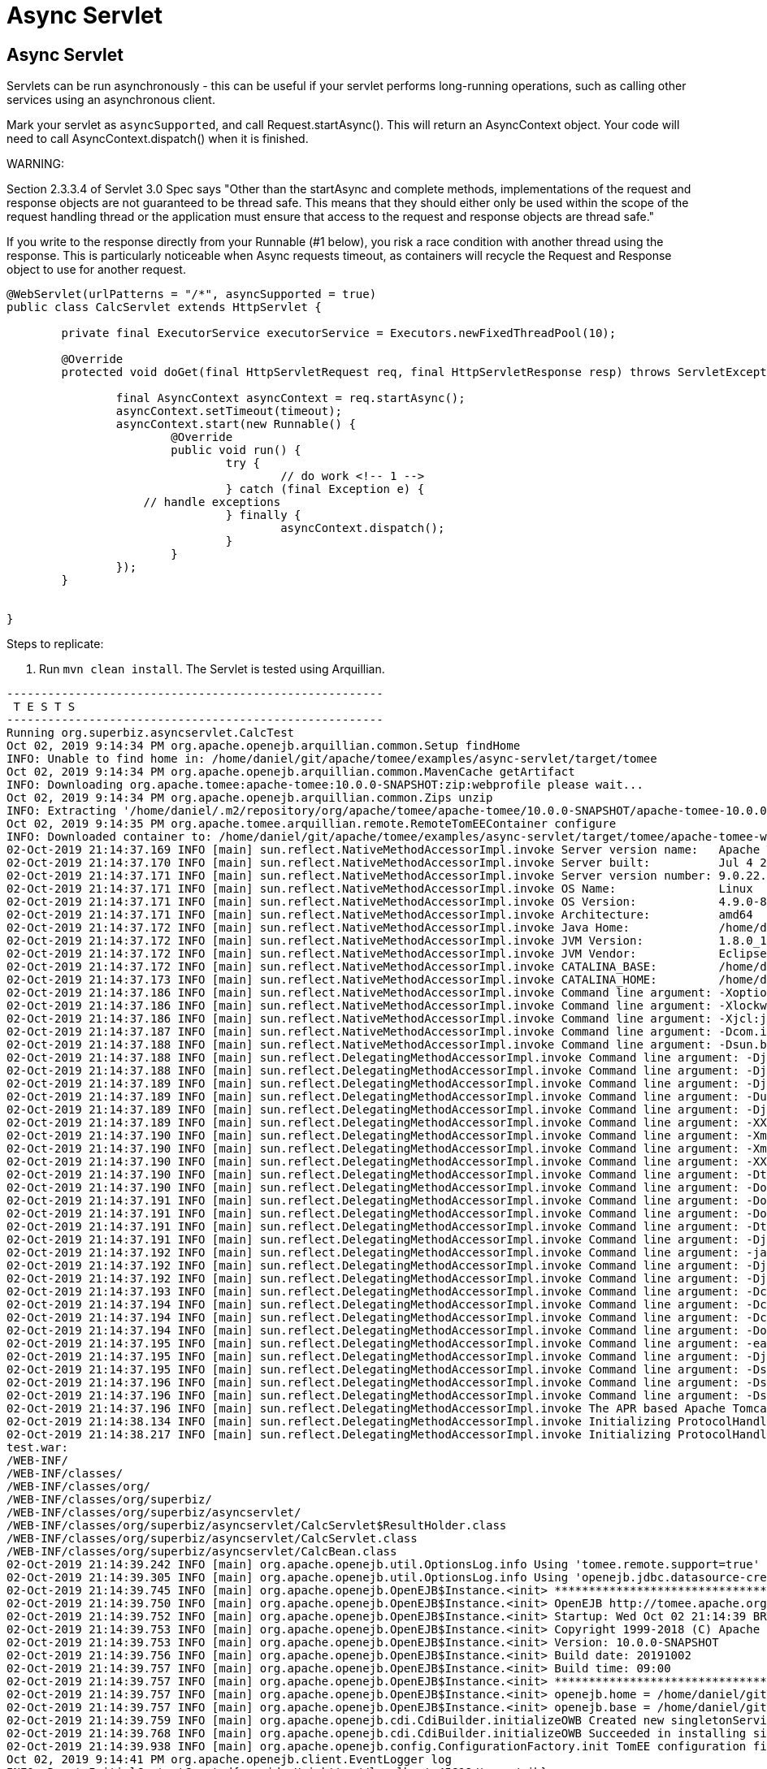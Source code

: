 = Async Servlet
:index-group: Servlet
:jbake-type: page
:jbake-status: published

== Async Servlet

Servlets can be run asynchronously - this can be useful if your servlet performs long-running operations, such as calling
other services using an asynchronous client.

Mark your servlet as `asyncSupported`, and call Request.startAsync(). This will return an AsyncContext object. Your
code will need to call AsyncContext.dispatch() when it is finished.

WARNING:

Section 2.3.3.4 of Servlet 3.0 Spec says "Other than the startAsync and complete methods, implementations of the request and response objects are not guaranteed to be thread safe. This means that they should either only be used within the scope of the request handling thread or the application must ensure that access to the request and response objects are thread safe."

If you write to the response directly from your Runnable (#1 below), you risk a race condition with another thread using the response.
This is particularly noticeable when Async requests timeout, as containers will recycle the Request and Response object to use for another request.

[source,java,numbered]
----
@WebServlet(urlPatterns = "/*", asyncSupported = true)
public class CalcServlet extends HttpServlet {

	private final ExecutorService executorService = Executors.newFixedThreadPool(10);

	@Override
	protected void doGet(final HttpServletRequest req, final HttpServletResponse resp) throws ServletException, IOException {

		final AsyncContext asyncContext = req.startAsync();
		asyncContext.setTimeout(timeout);
		asyncContext.start(new Runnable() {
			@Override
			public void run() {
				try {
					// do work <!-- 1 -->
				} catch (final Exception e) {
                    // handle exceptions
				} finally {
					asyncContext.dispatch();
				}
			}
		});
	}


}

----

Steps to replicate:

   1. Run `mvn clean install`. The Servlet is tested using Arquillian.

```
-------------------------------------------------------
 T E S T S
-------------------------------------------------------
Running org.superbiz.asyncservlet.CalcTest
Oct 02, 2019 9:14:34 PM org.apache.openejb.arquillian.common.Setup findHome
INFO: Unable to find home in: /home/daniel/git/apache/tomee/examples/async-servlet/target/tomee
Oct 02, 2019 9:14:34 PM org.apache.openejb.arquillian.common.MavenCache getArtifact
INFO: Downloading org.apache.tomee:apache-tomee:10.0.0-SNAPSHOT:zip:webprofile please wait...
Oct 02, 2019 9:14:34 PM org.apache.openejb.arquillian.common.Zips unzip
INFO: Extracting '/home/daniel/.m2/repository/org/apache/tomee/apache-tomee/10.0.0-SNAPSHOT/apache-tomee-10.0.0-SNAPSHOT-webprofile.zip' to '/home/daniel/git/apache/tomee/examples/async-servlet/target/tomee'
Oct 02, 2019 9:14:35 PM org.apache.tomee.arquillian.remote.RemoteTomEEContainer configure
INFO: Downloaded container to: /home/daniel/git/apache/tomee/examples/async-servlet/target/tomee/apache-tomee-webprofile-10.0.0-SNAPSHOT
02-Oct-2019 21:14:37.169 INFO [main] sun.reflect.NativeMethodAccessorImpl.invoke Server version name:   Apache Tomcat (TomEE)/9.0.22 (10.0.0-SNAPSHOT)
02-Oct-2019 21:14:37.170 INFO [main] sun.reflect.NativeMethodAccessorImpl.invoke Server built:          Jul 4 2019 14:20:06 UTC
02-Oct-2019 21:14:37.171 INFO [main] sun.reflect.NativeMethodAccessorImpl.invoke Server version number: 9.0.22.0
02-Oct-2019 21:14:37.171 INFO [main] sun.reflect.NativeMethodAccessorImpl.invoke OS Name:               Linux
02-Oct-2019 21:14:37.171 INFO [main] sun.reflect.NativeMethodAccessorImpl.invoke OS Version:            4.9.0-8-amd64
02-Oct-2019 21:14:37.171 INFO [main] sun.reflect.NativeMethodAccessorImpl.invoke Architecture:          amd64
02-Oct-2019 21:14:37.172 INFO [main] sun.reflect.NativeMethodAccessorImpl.invoke Java Home:             /home/daniel/desenvolvimento/jdk8u162-b12_openj9-0.8.0/jre
02-Oct-2019 21:14:37.172 INFO [main] sun.reflect.NativeMethodAccessorImpl.invoke JVM Version:           1.8.0_162-b12
02-Oct-2019 21:14:37.172 INFO [main] sun.reflect.NativeMethodAccessorImpl.invoke JVM Vendor:            Eclipse OpenJ9
02-Oct-2019 21:14:37.172 INFO [main] sun.reflect.NativeMethodAccessorImpl.invoke CATALINA_BASE:         /home/daniel/git/apache/tomee/examples/async-servlet/target/tomee/apache-tomee-webprofile-10.0.0-SNAPSHOT
02-Oct-2019 21:14:37.173 INFO [main] sun.reflect.NativeMethodAccessorImpl.invoke CATALINA_HOME:         /home/daniel/git/apache/tomee/examples/async-servlet/target/tomee/apache-tomee-webprofile-10.0.0-SNAPSHOT
02-Oct-2019 21:14:37.186 INFO [main] sun.reflect.NativeMethodAccessorImpl.invoke Command line argument: -Xoptionsfile=/home/daniel/desenvolvimento/jdk8u162-b12_openj9-0.8.0/jre/lib/amd64/compressedrefs/options.default
02-Oct-2019 21:14:37.186 INFO [main] sun.reflect.NativeMethodAccessorImpl.invoke Command line argument: -Xlockword:mode=default,noLockword=java/lang/String,noLockword=java/util/MapEntry,noLockword=java/util/HashMap$Entry,noLockword=org/apache/harmony/luni/util/ModifiedMap$Entry,noLockword=java/util/Hashtable$Entry,noLockword=java/lang/invoke/MethodType,noLockword=java/lang/invoke/MethodHandle,noLockword=java/lang/invoke/CollectHandle,noLockword=java/lang/invoke/ConstructorHandle,noLockword=java/lang/invoke/ConvertHandle,noLockword=java/lang/invoke/ArgumentConversionHandle,noLockword=java/lang/invoke/AsTypeHandle,noLockword=java/lang/invoke/ExplicitCastHandle,noLockword=java/lang/invoke/FilterReturnHandle,noLockword=java/lang/invoke/DirectHandle,noLockword=java/lang/invoke/ReceiverBoundHandle,noLockword=java/lang/invoke/DynamicInvokerHandle,noLockword=java/lang/invoke/FieldHandle,noLockword=java/lang/invoke/FieldGetterHandle,noLockword=java/lang/invoke/FieldSetterHandle,noLockword=java/lang/invoke/StaticFieldGetterHandle,noLockword=java/lang/invoke/StaticFieldSetterHandle,noLockword=java/lang/invoke/IndirectHandle,noLockword=java/lang/invoke/InterfaceHandle,noLockword=java/lang/invoke/VirtualHandle,noLockword=java/lang/invoke/PrimitiveHandle,noLockword=java/lang/invoke/InvokeExactHandle,noLockword=java/lang/invoke/InvokeGenericHandle,noLockword=java/lang/invoke/VarargsCollectorHandle,noLockword=java/lang/invoke/ThunkTuple
02-Oct-2019 21:14:37.186 INFO [main] sun.reflect.NativeMethodAccessorImpl.invoke Command line argument: -Xjcl:jclse7b_29
02-Oct-2019 21:14:37.187 INFO [main] sun.reflect.NativeMethodAccessorImpl.invoke Command line argument: -Dcom.ibm.oti.vm.bootstrap.library.path=/home/daniel/desenvolvimento/jdk8u162-b12_openj9-0.8.0/jre/lib/amd64/compressedrefs:/home/daniel/desenvolvimento/jdk8u162-b12_openj9-0.8.0/jre/lib/amd64
02-Oct-2019 21:14:37.188 INFO [main] sun.reflect.NativeMethodAccessorImpl.invoke Command line argument: -Dsun.boot.library.path=/home/daniel/desenvolvimento/jdk8u162-b12_openj9-0.8.0/jre/lib/amd64/compressedrefs:/home/daniel/desenvolvimento/jdk8u162-b12_openj9-0.8.0/jre/lib/amd64
02-Oct-2019 21:14:37.188 INFO [main] sun.reflect.DelegatingMethodAccessorImpl.invoke Command line argument: -Djava.library.path=/home/daniel/desenvolvimento/jdk8u162-b12_openj9-0.8.0/jre/lib/amd64/compressedrefs:/home/daniel/desenvolvimento/jdk8u162-b12_openj9-0.8.0/jre/lib/amd64:/usr/lib64:/usr/lib
02-Oct-2019 21:14:37.188 INFO [main] sun.reflect.DelegatingMethodAccessorImpl.invoke Command line argument: -Djava.home=/home/daniel/desenvolvimento/jdk8u162-b12_openj9-0.8.0/jre
02-Oct-2019 21:14:37.189 INFO [main] sun.reflect.DelegatingMethodAccessorImpl.invoke Command line argument: -Djava.ext.dirs=/home/daniel/desenvolvimento/jdk8u162-b12_openj9-0.8.0/jre/lib/ext
02-Oct-2019 21:14:37.189 INFO [main] sun.reflect.DelegatingMethodAccessorImpl.invoke Command line argument: -Duser.dir=/home/daniel/git/apache/tomee/examples/async-servlet/target/tomee/apache-tomee-webprofile-10.0.0-SNAPSHOT
02-Oct-2019 21:14:37.189 INFO [main] sun.reflect.DelegatingMethodAccessorImpl.invoke Command line argument: -Djava.class.path=.
02-Oct-2019 21:14:37.189 INFO [main] sun.reflect.DelegatingMethodAccessorImpl.invoke Command line argument: -XX:+HeapDumpOnOutOfMemoryError
02-Oct-2019 21:14:37.190 INFO [main] sun.reflect.DelegatingMethodAccessorImpl.invoke Command line argument: -Xmx512m
02-Oct-2019 21:14:37.190 INFO [main] sun.reflect.DelegatingMethodAccessorImpl.invoke Command line argument: -Xms256m
02-Oct-2019 21:14:37.190 INFO [main] sun.reflect.DelegatingMethodAccessorImpl.invoke Command line argument: -XX:ReservedCodeCacheSize=64m
02-Oct-2019 21:14:37.190 INFO [main] sun.reflect.DelegatingMethodAccessorImpl.invoke Command line argument: -Dtomee.httpPort=45619
02-Oct-2019 21:14:37.190 INFO [main] sun.reflect.DelegatingMethodAccessorImpl.invoke Command line argument: -Dorg.apache.catalina.STRICT_SERVLET_COMPLIANCE=false
02-Oct-2019 21:14:37.191 INFO [main] sun.reflect.DelegatingMethodAccessorImpl.invoke Command line argument: -Dorg.apache.openejb.servlet.filters=org.apache.openejb.arquillian.common.ArquillianFilterRunner=/ArquillianServletRunner
02-Oct-2019 21:14:37.191 INFO [main] sun.reflect.DelegatingMethodAccessorImpl.invoke Command line argument: -Dopenejb.system.apps=true
02-Oct-2019 21:14:37.191 INFO [main] sun.reflect.DelegatingMethodAccessorImpl.invoke Command line argument: -Dtomee.remote.support=true
02-Oct-2019 21:14:37.191 INFO [main] sun.reflect.DelegatingMethodAccessorImpl.invoke Command line argument: -Djava.util.logging.config.file=/home/daniel/git/apache/tomee/examples/async-servlet/target/tomee/apache-tomee-webprofile-10.0.0-SNAPSHOT/conf/logging.properties
02-Oct-2019 21:14:37.192 INFO [main] sun.reflect.DelegatingMethodAccessorImpl.invoke Command line argument: -javaagent:/home/daniel/git/apache/tomee/examples/async-servlet/target/tomee/apache-tomee-webprofile-10.0.0-SNAPSHOT/lib/openejb-javaagent.jar
02-Oct-2019 21:14:37.192 INFO [main] sun.reflect.DelegatingMethodAccessorImpl.invoke Command line argument: -Djava.util.logging.manager=org.apache.juli.ClassLoaderLogManager
02-Oct-2019 21:14:37.192 INFO [main] sun.reflect.DelegatingMethodAccessorImpl.invoke Command line argument: -Djava.io.tmpdir=/home/daniel/git/apache/tomee/examples/async-servlet/target/tomee/apache-tomee-webprofile-10.0.0-SNAPSHOT/temp
02-Oct-2019 21:14:37.193 INFO [main] sun.reflect.DelegatingMethodAccessorImpl.invoke Command line argument: -Dcatalina.base=/home/daniel/git/apache/tomee/examples/async-servlet/target/tomee/apache-tomee-webprofile-10.0.0-SNAPSHOT
02-Oct-2019 21:14:37.194 INFO [main] sun.reflect.DelegatingMethodAccessorImpl.invoke Command line argument: -Dcatalina.home=/home/daniel/git/apache/tomee/examples/async-servlet/target/tomee/apache-tomee-webprofile-10.0.0-SNAPSHOT
02-Oct-2019 21:14:37.194 INFO [main] sun.reflect.DelegatingMethodAccessorImpl.invoke Command line argument: -Dcatalina.ext.dirs=/home/daniel/git/apache/tomee/examples/async-servlet/target/tomee/apache-tomee-webprofile-10.0.0-SNAPSHOT/lib
02-Oct-2019 21:14:37.194 INFO [main] sun.reflect.DelegatingMethodAccessorImpl.invoke Command line argument: -Dorg.apache.tomcat.util.http.ServerCookie.ALLOW_HTTP_SEPARATORS_IN_V0=true
02-Oct-2019 21:14:37.195 INFO [main] sun.reflect.DelegatingMethodAccessorImpl.invoke Command line argument: -ea
02-Oct-2019 21:14:37.195 INFO [main] sun.reflect.DelegatingMethodAccessorImpl.invoke Command line argument: -Djava.class.path=/home/daniel/git/apache/tomee/examples/async-servlet/target/tomee/apache-tomee-webprofile-10.0.0-SNAPSHOT/bin/bootstrap.jar:/home/daniel/git/apache/tomee/examples/async-servlet/target/tomee/apache-tomee-webprofile-10.0.0-SNAPSHOT/bin/tomcat-juli.jar
02-Oct-2019 21:14:37.195 INFO [main] sun.reflect.DelegatingMethodAccessorImpl.invoke Command line argument: -Dsun.java.command=org.apache.catalina.startup.Bootstrap start
02-Oct-2019 21:14:37.196 INFO [main] sun.reflect.DelegatingMethodAccessorImpl.invoke Command line argument: -Dsun.java.launcher=SUN_STANDARD
02-Oct-2019 21:14:37.196 INFO [main] sun.reflect.DelegatingMethodAccessorImpl.invoke Command line argument: -Dsun.java.launcher.pid=16103
02-Oct-2019 21:14:37.196 INFO [main] sun.reflect.DelegatingMethodAccessorImpl.invoke The APR based Apache Tomcat Native library which allows optimal performance in production environments was not found on the java.library.path: [/home/daniel/desenvolvimento/jdk8u162-b12_openj9-0.8.0/jre/lib/amd64/compressedrefs:/home/daniel/desenvolvimento/jdk8u162-b12_openj9-0.8.0/jre/lib/amd64:/usr/lib64:/usr/lib]
02-Oct-2019 21:14:38.134 INFO [main] sun.reflect.DelegatingMethodAccessorImpl.invoke Initializing ProtocolHandler ["http-nio-45619"]
02-Oct-2019 21:14:38.217 INFO [main] sun.reflect.DelegatingMethodAccessorImpl.invoke Initializing ProtocolHandler ["ajp-nio-37081"]
test.war:
/WEB-INF/
/WEB-INF/classes/
/WEB-INF/classes/org/
/WEB-INF/classes/org/superbiz/
/WEB-INF/classes/org/superbiz/asyncservlet/
/WEB-INF/classes/org/superbiz/asyncservlet/CalcServlet$ResultHolder.class
/WEB-INF/classes/org/superbiz/asyncservlet/CalcServlet.class
/WEB-INF/classes/org/superbiz/asyncservlet/CalcBean.class
02-Oct-2019 21:14:39.242 INFO [main] org.apache.openejb.util.OptionsLog.info Using 'tomee.remote.support=true'
02-Oct-2019 21:14:39.305 INFO [main] org.apache.openejb.util.OptionsLog.info Using 'openejb.jdbc.datasource-creator=org.apache.tomee.jdbc.TomEEDataSourceCreator'
02-Oct-2019 21:14:39.745 INFO [main] org.apache.openejb.OpenEJB$Instance.<init> ********************************************************************************
02-Oct-2019 21:14:39.750 INFO [main] org.apache.openejb.OpenEJB$Instance.<init> OpenEJB http://tomee.apache.org/
02-Oct-2019 21:14:39.752 INFO [main] org.apache.openejb.OpenEJB$Instance.<init> Startup: Wed Oct 02 21:14:39 BRT 2019
02-Oct-2019 21:14:39.753 INFO [main] org.apache.openejb.OpenEJB$Instance.<init> Copyright 1999-2018 (C) Apache OpenEJB Project, All Rights Reserved.
02-Oct-2019 21:14:39.753 INFO [main] org.apache.openejb.OpenEJB$Instance.<init> Version: 10.0.0-SNAPSHOT
02-Oct-2019 21:14:39.756 INFO [main] org.apache.openejb.OpenEJB$Instance.<init> Build date: 20191002
02-Oct-2019 21:14:39.757 INFO [main] org.apache.openejb.OpenEJB$Instance.<init> Build time: 09:00
02-Oct-2019 21:14:39.757 INFO [main] org.apache.openejb.OpenEJB$Instance.<init> ********************************************************************************
02-Oct-2019 21:14:39.757 INFO [main] org.apache.openejb.OpenEJB$Instance.<init> openejb.home = /home/daniel/git/apache/tomee/examples/async-servlet/target/tomee/apache-tomee-webprofile-10.0.0-SNAPSHOT
02-Oct-2019 21:14:39.757 INFO [main] org.apache.openejb.OpenEJB$Instance.<init> openejb.base = /home/daniel/git/apache/tomee/examples/async-servlet/target/tomee/apache-tomee-webprofile-10.0.0-SNAPSHOT
02-Oct-2019 21:14:39.759 INFO [main] org.apache.openejb.cdi.CdiBuilder.initializeOWB Created new singletonService org.apache.openejb.cdi.ThreadSingletonServiceImpl@16d81d4a
02-Oct-2019 21:14:39.768 INFO [main] org.apache.openejb.cdi.CdiBuilder.initializeOWB Succeeded in installing singleton service
02-Oct-2019 21:14:39.938 INFO [main] org.apache.openejb.config.ConfigurationFactory.init TomEE configuration file is '/home/daniel/git/apache/tomee/examples/async-servlet/target/tomee/apache-tomee-webprofile-10.0.0-SNAPSHOT/conf/tomee.xml'
Oct 02, 2019 9:14:41 PM org.apache.openejb.client.EventLogger log
INFO: RemoteInitialContextCreated{providerUri=http://localhost:45619/tomee/ejb}
02-Oct-2019 21:14:42.218 INFO [main] org.apache.openejb.config.ConfigurationFactory.configureService Configuring Service(id=Tomcat Security Service, type=SecurityService, provider-id=Tomcat Security Service)
02-Oct-2019 21:14:42.243 INFO [main] org.apache.openejb.config.ConfigurationFactory.configureService Configuring Service(id=Default Transaction Manager, type=TransactionManager, provider-id=Default Transaction Manager)
02-Oct-2019 21:14:42.250 INFO [main] org.apache.openejb.util.OptionsLog.info Using 'openejb.system.apps=true'
02-Oct-2019 21:14:42.275 INFO [main] org.apache.openejb.config.ConfigurationFactory.configureService Configuring Service(id=Default Singleton Container, type=Container, provider-id=Default Singleton Container)
02-Oct-2019 21:14:42.307 INFO [main] org.apache.openejb.assembler.classic.Assembler.createRecipe Creating TransactionManager(id=Default Transaction Manager)
02-Oct-2019 21:14:42.426 INFO [main] org.apache.openejb.assembler.classic.Assembler.createRecipe Creating SecurityService(id=Tomcat Security Service)
02-Oct-2019 21:14:42.505 INFO [main] org.apache.openejb.assembler.classic.Assembler.createRecipe Creating Container(id=Default Singleton Container)
02-Oct-2019 21:14:42.576 INFO [main] org.apache.openejb.assembler.classic.Assembler.createApplication Assembling app: openejb
02-Oct-2019 21:14:42.772 INFO [main] org.apache.openejb.util.OptionsLog.info Using 'openejb.jndiname.format={deploymentId}{interfaceType.openejbLegacyName}'
02-Oct-2019 21:14:42.796 INFO [main] org.apache.openejb.assembler.classic.JndiBuilder.bind Jndi(name=openejb/DeployerBusinessRemote) --> Ejb(deployment-id=openejb/Deployer)
02-Oct-2019 21:14:42.797 INFO [main] org.apache.openejb.assembler.classic.JndiBuilder.bind Jndi(name=global/openejb/openejb/openejb/Deployer!org.apache.openejb.assembler.Deployer) --> Ejb(deployment-id=openejb/Deployer)
02-Oct-2019 21:14:42.799 INFO [main] org.apache.openejb.assembler.classic.JndiBuilder.bind Jndi(name=global/openejb/openejb/openejb/Deployer) --> Ejb(deployment-id=openejb/Deployer)
02-Oct-2019 21:14:42.802 INFO [main] org.apache.openejb.assembler.classic.JndiBuilder.bind Jndi(name=openejb/ConfigurationInfoBusinessRemote) --> Ejb(deployment-id=openejb/ConfigurationInfo)
02-Oct-2019 21:14:42.803 INFO [main] org.apache.openejb.assembler.classic.JndiBuilder.bind Jndi(name=global/openejb/openejb/openejb/Deployer!org.apache.openejb.assembler.classic.cmd.ConfigurationInfo) --> Ejb(deployment-id=openejb/ConfigurationInfo)
02-Oct-2019 21:14:42.810 INFO [main] org.apache.openejb.assembler.classic.JndiBuilder.bind Jndi(name=MEJB) --> Ejb(deployment-id=MEJB)
02-Oct-2019 21:14:42.815 INFO [main] org.apache.openejb.assembler.classic.JndiBuilder.bind Jndi(name=global/openejb/openejb/openejb/Deployer!javax.management.j2ee.ManagementHome) --> Ejb(deployment-id=MEJB)
02-Oct-2019 21:14:42.837 INFO [main] org.apache.openejb.assembler.classic.Assembler.startEjbs Created Ejb(deployment-id=MEJB, ejb-name=openejb/Deployer, container=Default Singleton Container)
02-Oct-2019 21:14:42.855 INFO [main] org.apache.openejb.assembler.classic.Assembler.startEjbs Created Ejb(deployment-id=openejb/ConfigurationInfo, ejb-name=openejb/Deployer, container=Default Singleton Container)
02-Oct-2019 21:14:42.871 INFO [main] org.apache.openejb.assembler.classic.Assembler.startEjbs Created Ejb(deployment-id=openejb/Deployer, ejb-name=openejb/Deployer, container=Default Singleton Container)
02-Oct-2019 21:14:42.872 INFO [main] org.apache.openejb.assembler.classic.Assembler.startEjbs Started Ejb(deployment-id=MEJB, ejb-name=openejb/Deployer, container=Default Singleton Container)
02-Oct-2019 21:14:42.876 INFO [main] org.apache.openejb.assembler.classic.Assembler.startEjbs Started Ejb(deployment-id=openejb/ConfigurationInfo, ejb-name=openejb/Deployer, container=Default Singleton Container)
02-Oct-2019 21:14:42.879 INFO [main] org.apache.openejb.assembler.classic.Assembler.startEjbs Started Ejb(deployment-id=openejb/Deployer, ejb-name=openejb/Deployer, container=Default Singleton Container)
02-Oct-2019 21:14:42.904 INFO [main] org.apache.openejb.assembler.classic.Assembler.deployMBean Deployed MBean(openejb.user.mbeans:application=openejb,group=org.apache.openejb.assembler.monitoring,name=JMXDeployer)
02-Oct-2019 21:14:42.910 INFO [main] org.apache.openejb.assembler.classic.Assembler.createApplication Deployed Application(path=openejb)
02-Oct-2019 21:14:42.980 INFO [main] org.apache.openejb.server.ServiceManager.initServer Creating ServerService(id=cxf-rs)
02-Oct-2019 21:14:43.203 INFO [main] org.apache.openejb.server.SimpleServiceManager.start   ** Bound Services **
02-Oct-2019 21:14:43.203 INFO [main] org.apache.openejb.server.SimpleServiceManager.printRow   NAME                 IP              PORT  
02-Oct-2019 21:14:43.204 INFO [main] org.apache.openejb.server.SimpleServiceManager.start -------
02-Oct-2019 21:14:43.204 INFO [main] org.apache.openejb.server.SimpleServiceManager.start Ready!
02-Oct-2019 21:14:43.207 INFO [main] sun.reflect.DelegatingMethodAccessorImpl.invoke Server initialization in [6,328] milliseconds
02-Oct-2019 21:14:43.244 INFO [main] org.apache.tomee.catalina.OpenEJBNamingContextListener.bindResource Importing a Tomcat Resource with id 'UserDatabase' of type 'org.apache.catalina.UserDatabase'.
02-Oct-2019 21:14:43.245 INFO [main] org.apache.openejb.assembler.classic.Assembler.createRecipe Creating Resource(id=UserDatabase)
02-Oct-2019 21:14:43.269 INFO [main] sun.reflect.DelegatingMethodAccessorImpl.invoke Starting service [Catalina]
02-Oct-2019 21:14:43.269 INFO [main] sun.reflect.DelegatingMethodAccessorImpl.invoke Starting Servlet engine: [Apache Tomcat (TomEE)/9.0.22 (10.0.0-SNAPSHOT)]
02-Oct-2019 21:14:43.341 INFO [main] org.apache.catalina.core.StandardContext.setClassLoaderProperty Unable to set the web application class loader property [clearReferencesRmiTargets] to [true] as the property does not exist.
02-Oct-2019 21:14:43.342 INFO [main] org.apache.catalina.core.StandardContext.setClassLoaderProperty Unable to set the web application class loader property [clearReferencesObjectStreamClassCaches] to [true] as the property does not exist.
02-Oct-2019 21:14:43.344 INFO [main] org.apache.catalina.core.StandardContext.setClassLoaderProperty Unable to set the web application class loader property [clearReferencesObjectStreamClassCaches] to [true] as the property does not exist.
02-Oct-2019 21:14:43.345 INFO [main] org.apache.catalina.core.StandardContext.setClassLoaderProperty Unable to set the web application class loader property [clearReferencesThreadLocals] to [true] as the property does not exist.
02-Oct-2019 21:14:43.381 INFO [main] sun.reflect.DelegatingMethodAccessorImpl.invoke Starting ProtocolHandler ["http-nio-45619"]
02-Oct-2019 21:14:43.394 INFO [main] sun.reflect.DelegatingMethodAccessorImpl.invoke Starting ProtocolHandler ["ajp-nio-37081"]
02-Oct-2019 21:14:43.399 INFO [main] sun.reflect.DelegatingMethodAccessorImpl.invoke Server startup in [191] milliseconds
02-Oct-2019 21:14:43.656 INFO [http-nio-45619-exec-2] org.apache.openejb.util.JarExtractor.extract Extracting jar: /tmp/arquillian-tomee-app-working-dir/0/test.war
02-Oct-2019 21:14:43.710 INFO [http-nio-45619-exec-2] org.apache.openejb.util.JarExtractor.extract Extracted path: /tmp/arquillian-tomee-app-working-dir/0/test
02-Oct-2019 21:14:43.711 INFO [http-nio-45619-exec-2] org.apache.tomee.catalina.TomcatWebAppBuilder.deployWebApps using default host: localhost
02-Oct-2019 21:14:43.713 INFO [http-nio-45619-exec-2] org.apache.tomee.catalina.TomcatWebAppBuilder.init ------------------------- localhost -> /test
02-Oct-2019 21:14:43.715 INFO [http-nio-45619-exec-2] org.apache.openejb.util.OptionsLog.info Using 'openejb.session.manager=org.apache.tomee.catalina.session.QuickSessionManager'
02-Oct-2019 21:14:43.883 INFO [http-nio-45619-exec-2] org.apache.openejb.config.ConfigurationFactory.configureApplication Configuring enterprise application: /tmp/arquillian-tomee-app-working-dir/0/test
02-Oct-2019 21:14:44.042 INFO [http-nio-45619-exec-2] org.apache.openejb.config.InitEjbDeployments.deploy Auto-deploying ejb CalcBean: EjbDeployment(deployment-id=CalcBean)
02-Oct-2019 21:14:44.049 INFO [http-nio-45619-exec-2] org.apache.openejb.config.ConfigurationFactory.configureService Configuring Service(id=Default Managed Container, type=Container, provider-id=Default Managed Container)
02-Oct-2019 21:14:44.050 INFO [http-nio-45619-exec-2] org.apache.openejb.config.AutoConfig.createContainer Auto-creating a container for bean test.Comp1648671683: Container(type=MANAGED, id=Default Managed Container)
02-Oct-2019 21:14:44.053 INFO [http-nio-45619-exec-2] org.apache.openejb.assembler.classic.Assembler.createRecipe Creating Container(id=Default Managed Container)
02-Oct-2019 21:14:44.065 INFO [http-nio-45619-exec-2] org.apache.openejb.core.managed.SimplePassivater.init Using directory /home/daniel/git/apache/tomee/examples/async-servlet/target/tomee/apache-tomee-webprofile-10.0.0-SNAPSHOT/temp for stateful session passivation
02-Oct-2019 21:14:44.096 INFO [http-nio-45619-exec-2] org.apache.openejb.config.AppInfoBuilder.build Enterprise application "/tmp/arquillian-tomee-app-working-dir/0/test" loaded.
02-Oct-2019 21:14:44.097 INFO [http-nio-45619-exec-2] org.apache.openejb.assembler.classic.Assembler.createApplication Assembling app: /tmp/arquillian-tomee-app-working-dir/0/test
02-Oct-2019 21:14:44.121 INFO [http-nio-45619-exec-2] org.apache.openejb.assembler.classic.JndiBuilder.bind Jndi(name=CalcBeanLocalBean) --> Ejb(deployment-id=CalcBean)
02-Oct-2019 21:14:44.121 INFO [http-nio-45619-exec-2] org.apache.openejb.assembler.classic.JndiBuilder.bind Jndi(name=global/test/CalcBean!org.superbiz.asyncservlet.CalcBean) --> Ejb(deployment-id=CalcBean)
02-Oct-2019 21:14:44.124 INFO [http-nio-45619-exec-2] org.apache.openejb.assembler.classic.JndiBuilder.bind Jndi(name=global/test/CalcBean) --> Ejb(deployment-id=CalcBean)
02-Oct-2019 21:14:44.180 INFO [http-nio-45619-exec-2] org.apache.openejb.cdi.CdiBuilder.initSingleton Existing thread singleton service in SystemInstance(): org.apache.openejb.cdi.ThreadSingletonServiceImpl@16d81d4a
02-Oct-2019 21:14:44.261 INFO [http-nio-45619-exec-2] org.apache.openejb.cdi.ManagedSecurityService.<init> Some Principal APIs could not be loaded: org.eclipse.microprofile.jwt.JsonWebToken out of org.eclipse.microprofile.jwt.JsonWebToken not found
02-Oct-2019 21:14:44.311 INFO [http-nio-45619-exec-2] org.apache.openejb.cdi.OpenEJBLifecycle.startApplication OpenWebBeans Container is starting...
02-Oct-2019 21:14:44.319 INFO [http-nio-45619-exec-2] org.apache.webbeans.plugins.PluginLoader.startUp Adding OpenWebBeansPlugin : [CdiPlugin]
02-Oct-2019 21:14:44.325 INFO [http-nio-45619-exec-2] org.apache.openejb.cdi.CdiScanner.handleBda Using annotated mode for file:/tmp/arquillian-tomee-app-working-dir/0/test/WEB-INF/classes/ looking all classes to find CDI beans, maybe think to add a beans.xml if not there or add the jar to exclusions.list
02-Oct-2019 21:14:44.850 INFO [http-nio-45619-exec-2] org.apache.webbeans.config.BeansDeployer.validateInjectionPoints All injection points were validated successfully.
02-Oct-2019 21:14:44.868 INFO [http-nio-45619-exec-2] org.apache.openejb.cdi.OpenEJBLifecycle.startApplication OpenWebBeans Container has started, it took 557 ms.
02-Oct-2019 21:14:44.953 INFO [http-nio-45619-exec-2] org.apache.openejb.assembler.classic.Assembler.startEjbs Created Ejb(deployment-id=CalcBean, ejb-name=CalcBean, container=Default Singleton Container)
02-Oct-2019 21:14:44.953 INFO [http-nio-45619-exec-2] org.apache.openejb.assembler.classic.Assembler.startEjbs Started Ejb(deployment-id=CalcBean, ejb-name=CalcBean, container=Default Singleton Container)
02-Oct-2019 21:14:44.956 INFO [http-nio-45619-exec-2] org.apache.openejb.assembler.classic.Assembler.createApplication Deployed Application(path=/tmp/arquillian-tomee-app-working-dir/0/test)
02-Oct-2019 21:14:45.106 INFO [http-nio-45619-exec-2] org.apache.myfaces.ee.MyFacesContainerInitializer.onStartup Using org.apache.myfaces.ee.MyFacesContainerInitializer
02-Oct-2019 21:14:45.155 INFO [http-nio-45619-exec-2] org.apache.myfaces.ee.MyFacesContainerInitializer.onStartup Added FacesServlet with mappings=[/faces/*, *.jsf, *.faces, *.xhtml]
02-Oct-2019 21:14:45.195 INFO [http-nio-45619-exec-2] org.apache.tomee.myfaces.TomEEMyFacesContainerInitializer.addListener Installing <listener>org.apache.myfaces.webapp.StartupServletContextListener</listener>
02-Oct-2019 21:14:45.309 INFO [http-nio-45619-exec-2] org.apache.myfaces.config.DefaultFacesConfigurationProvider.getStandardFacesConfig Reading standard config META-INF/standard-faces-config.xml
02-Oct-2019 21:14:45.647 INFO [http-nio-45619-exec-2] org.apache.myfaces.config.DefaultFacesConfigurationProvider.getClassloaderFacesConfig Reading config : jar:file:/home/daniel/git/apache/tomee/examples/async-servlet/target/tomee/apache-tomee-webprofile-10.0.0-SNAPSHOT/lib/openwebbeans-el22-2.0.9.jar!/META-INF/faces-config.xml
02-Oct-2019 21:14:45.649 INFO [http-nio-45619-exec-2] org.apache.myfaces.config.DefaultFacesConfigurationProvider.getClassloaderFacesConfig Reading config : jar:file:/home/daniel/git/apache/tomee/examples/async-servlet/target/tomee/apache-tomee-webprofile-10.0.0-SNAPSHOT/lib/openwebbeans-jsf-2.0.9.jar!/META-INF/faces-config.xml
02-Oct-2019 21:14:45.940 INFO [http-nio-45619-exec-2] org.apache.myfaces.config.LogMetaInfUtils.logArtifact Artifact 'myfaces-api' was found in version '2.3.4' from path 'file:/home/daniel/git/apache/tomee/examples/async-servlet/target/tomee/apache-tomee-webprofile-10.0.0-SNAPSHOT/lib/myfaces-api-2.3.4.jar'
02-Oct-2019 21:14:45.940 INFO [http-nio-45619-exec-2] org.apache.myfaces.config.LogMetaInfUtils.logArtifact Artifact 'myfaces-impl' was found in version '2.3.4' from path 'file:/home/daniel/git/apache/tomee/examples/async-servlet/target/tomee/apache-tomee-webprofile-10.0.0-SNAPSHOT/lib/myfaces-impl-2.3.4.jar'
02-Oct-2019 21:14:45.957 INFO [http-nio-45619-exec-2] org.apache.myfaces.util.ExternalSpecifications.isCDIAvailable MyFaces CDI support enabled
02-Oct-2019 21:14:45.959 INFO [http-nio-45619-exec-2] org.apache.myfaces.spi.impl.DefaultInjectionProviderFactory.getInjectionProvider Using InjectionProvider org.apache.myfaces.spi.impl.CDIAnnotationDelegateInjectionProvider
02-Oct-2019 21:14:46.039 INFO [http-nio-45619-exec-2] org.apache.myfaces.util.ExternalSpecifications.isBeanValidationAvailable MyFaces Bean Validation support enabled
02-Oct-2019 21:14:46.082 INFO [http-nio-45619-exec-2] org.apache.myfaces.application.ApplicationImpl.getProjectStage Couldn't discover the current project stage, using Production
02-Oct-2019 21:14:46.084 INFO [http-nio-45619-exec-2] org.apache.myfaces.config.FacesConfigurator.handleSerialFactory Serialization provider : class org.apache.myfaces.shared_impl.util.serial.DefaultSerialFactory
02-Oct-2019 21:14:46.092 INFO [http-nio-45619-exec-2] org.apache.myfaces.config.annotation.DefaultLifecycleProviderFactory.getLifecycleProvider Using LifecycleProvider org.apache.myfaces.config.annotation.Tomcat7AnnotationLifecycleProvider
02-Oct-2019 21:14:46.139 INFO [http-nio-45619-exec-2] org.apache.myfaces.webapp.AbstractFacesInitializer.initFaces ServletContext initialized.
02-Oct-2019 21:14:46.147 INFO [http-nio-45619-exec-2] org.apache.myfaces.view.facelets.ViewPoolProcessor.initialize org.apache.myfaces.CACHE_EL_EXPRESSIONS web config parameter is set to "noCache". To enable view pooling this param must be set to "alwaysRecompile". View Pooling disabled.
02-Oct-2019 21:14:46.195 INFO [http-nio-45619-exec-2] org.apache.myfaces.webapp.StartupServletContextListener.contextInitialized MyFaces Core has started, it took [991] ms.
<!doctype html><html lang="en"><head><title>HTTP Status 500 – Internal Server Error</title><style type="text/css">h1 {font-family:Tahoma,Arial,sans-serif;color:white;background-color:#525D76;font-size:22px;} h2 {font-family:Tahoma,Arial,sans-serif;color:white;background-color:#525D76;font-size:16px;} h3 {font-family:Tahoma,Arial,sans-serif;color:white;background-color:#525D76;font-size:14px;} body {font-family:Tahoma,Arial,sans-serif;color:black;background-color:white;} b {font-family:Tahoma,Arial,sans-serif;color:white;background-color:#525D76;} p {font-family:Tahoma,Arial,sans-serif;background:white;color:black;font-size:12px;} a {color:black;} a.name {color:black;} .line {height:1px;background-color:#525D76;border:none;}</style></head><body><h1>HTTP Status 500 – Internal Server Error</h1><hr class="line" /><p><b>Type</b> Status Report</p><p><b>Description</b> The server encountered an unexpected condition that prevented it from fulfilling the request.</p><hr class="line" /><h3>Apache Tomcat (TomEE)/9.0.22 (10.0.0-SNAPSHOT)</h3></body></html>
<!doctype html><html lang="en"><head><title>HTTP Status 500 – Internal Server Error</title><style type="text/css">h1 {font-family:Tahoma,Arial,sans-serif;color:white;background-color:#525D76;font-size:22px;} h2 {font-family:Tahoma,Arial,sans-serif;color:white;background-color:#525D76;font-size:16px;} h3 {font-family:Tahoma,Arial,sans-serif;color:white;background-color:#525D76;font-size:14px;} body {font-family:Tahoma,Arial,sans-serif;color:black;background-color:white;} b {font-family:Tahoma,Arial,sans-serif;color:white;background-color:#525D76;} p {font-family:Tahoma,Arial,sans-serif;background:white;color:black;font-size:12px;} a {color:black;} a.name {color:black;} .line {height:1px;background-color:#525D76;border:none;}</style></head><body><h1>HTTP Status 500 – Internal Server Error</h1><hr class="line" /><p><b>Type</b> Status Report</p><p><b>Description</b> The server encountered an unexpected condition that prevented it from fulfilling the request.</p><hr class="line" /><h3>Apache Tomcat (TomEE)/9.0.22 (10.0.0-SNAPSHOT)</h3></body></html>
<!doctype html><html lang="en"><head><title>HTTP Status 500 – Internal Server Error</title><style type="text/css">h1 {font-family:Tahoma,Arial,sans-serif;color:white;background-color:#525D76;font-size:22px;} h2 {font-family:Tahoma,Arial,sans-serif;color:white;background-color:#525D76;font-size:16px;} h3 {font-family:Tahoma,Arial,sans-serif;color:white;background-color:#525D76;font-size:14px;} body {font-family:Tahoma,Arial,sans-serif;color:black;background-color:white;} b {font-family:Tahoma,Arial,sans-serif;color:white;background-color:#525D76;} p {font-family:Tahoma,Arial,sans-serif;background:white;color:black;font-size:12px;} a {color:black;} a.name {color:black;} .line {height:1px;background-color:#525D76;border:none;}</style></head><body><h1>HTTP Status 500 – Internal Server Error</h1><hr class="line" /><p><b>Type</b> Status Report</p><p><b>Description</b> The server encountered an unexpected condition that prevented it from fulfilling the request.</p><hr class="line" /><h3>Apache Tomcat (TomEE)/9.0.22 (10.0.0-SNAPSHOT)</h3></body></html>
<!doctype html><html lang="en"><head><title>HTTP Status 500 – Internal Server Error</title><style type="text/css">h1 {font-family:Tahoma,Arial,sans-serif;color:white;background-color:#525D76;font-size:22px;} h2 {font-family:Tahoma,Arial,sans-serif;color:white;background-color:#525D76;font-size:16px;} h3 {font-family:Tahoma,Arial,sans-serif;color:white;background-color:#525D76;font-size:14px;} body {font-family:Tahoma,Arial,sans-serif;color:black;background-color:white;} b {font-family:Tahoma,Arial,sans-serif;color:white;background-color:#525D76;} p {font-family:Tahoma,Arial,sans-serif;background:white;color:black;font-size:12px;} a {color:black;} a.name {color:black;} .line {height:1px;background-color:#525D76;border:none;}</style></head><body><h1>HTTP Status 500 – Internal Server Error</h1><hr class="line" /><p><b>Type</b> Status Report</p><p><b>Description</b> The server encountered an unexpected condition that prevented it from fulfilling the request.</p><hr class="line" /><h3>Apache Tomcat (TomEE)/9.0.22 (10.0.0-SNAPSHOT)</h3></body></html>
Exception in thread "http-nio-45619-exec-8" java.lang.IllegalStateException: The request associated with the AsyncContext has already completed processing.
        at org.apache.catalina.core.AsyncContextImpl.check(AsyncContextImpl.java:508)
        at org.apache.catalina.core.AsyncContextImpl.dispatch(AsyncContextImpl.java:151)
        at org.apache.openejb.server.httpd.EEFilter$AsynContextWrapper.dispatch(EEFilter.java:171)
        at org.superbiz.asyncservlet.CalcServlet.lambda$process$0(CalcServlet.java:128)
        at org.superbiz.asyncservlet.CalcServlet$$Lambda$186.000000003C018770.run(Unknown Source)
        at org.apache.openejb.server.httpd.EEFilter$AsynContextWrapper$1.run(EEFilter.java:203)
        at org.apache.catalina.core.AsyncContextImpl$RunnableWrapper.run(AsyncContextImpl.java:534)
        at java.util.concurrent.ThreadPoolExecutor.runWorker(ThreadPoolExecutor.java:1149)
        at java.util.concurrent.ThreadPoolExecutor$Worker.run(ThreadPoolExecutor.java:624)
        at org.apache.tomcat.util.threads.TaskThread$WrappingRunnable.run(TaskThread.java:61)
        at java.lang.Thread.run(Thread.java:812)
Exception in thread "http-nio-45619-exec-5" java.lang.IllegalStateException: The request associated with the AsyncContext has already completed processing.
        at org.apache.catalina.core.AsyncContextImpl.check(AsyncContextImpl.java:508)
        at org.apache.catalina.core.AsyncContextImpl.dispatch(AsyncContextImpl.java:151)
        at org.apache.openejb.server.httpd.EEFilter$AsynContextWrapper.dispatch(EEFilter.java:171)
        at org.superbiz.asyncservlet.CalcServlet.lambda$process$0(CalcServlet.java:128)
        at org.superbiz.asyncservlet.CalcServlet$$Lambda$186.000000003C018770.run(Unknown Source)
        at org.apache.openejb.server.httpd.EEFilter$AsynContextWrapper$1.run(EEFilter.java:203)
        at org.apache.catalina.core.AsyncContextImpl$RunnableWrapper.run(AsyncContextImpl.java:534)
        at java.util.concurrent.ThreadPoolExecutor.runWorker(ThreadPoolExecutor.java:1149)
        at java.util.concurrent.ThreadPoolExecutor$Worker.run(ThreadPoolExecutor.java:624)
        at org.apache.tomcat.util.threads.TaskThread$WrappingRunnable.run(TaskThread.java:61)
        at java.lang.Thread.run(Thread.java:812)
Oct 02, 2019 9:15:02 PM org.apache.openejb.client.EventLogger log
INFO: RemoteInitialContextCreated{providerUri=http://localhost:45619/tomee/ejb}
02-Oct-2019 21:15:02.612 INFO [http-nio-45619-exec-4] org.apache.openejb.assembler.classic.Assembler.destroyApplication Undeploying app: /tmp/arquillian-tomee-app-working-dir/0/test
02-Oct-2019 21:15:02.670 WARNING [http-nio-45619-exec-4] org.apache.catalina.loader.WebappClassLoaderBase.clearReferencesThreads The web application [test] appears to have started a thread named [http-nio-45619-exec-7] but has failed to stop it. This is very likely to create a memory leak. Stack trace of thread:
 java.lang.Thread.sleep(Native Method)
 java.lang.Thread.sleep(Thread.java:942)
 org.superbiz.asyncservlet.CalcServlet.lambda$process$0(CalcServlet.java:118)
 org.superbiz.asyncservlet.CalcServlet$$Lambda$186.000000003C018770.run(Unknown Source)
 org.apache.openejb.server.httpd.EEFilter$AsynContextWrapper$1.run(EEFilter.java:203)
 org.apache.catalina.core.AsyncContextImpl$RunnableWrapper.run(AsyncContextImpl.java:534)
 java.util.concurrent.ThreadPoolExecutor.runWorker(ThreadPoolExecutor.java:1149)
 java.util.concurrent.ThreadPoolExecutor$Worker.run(ThreadPoolExecutor.java:624)
 org.apache.tomcat.util.threads.TaskThread$WrappingRunnable.run(TaskThread.java:61)
 java.lang.Thread.run(Thread.java:812)
02-Oct-2019 21:15:02.681 WARNING [http-nio-45619-exec-4] org.apache.catalina.loader.WebappClassLoaderBase.clearReferencesThreads The web application [test] appears to have started a thread named [http-nio-45619-exec-1] but has failed to stop it. This is very likely to create a memory leak. Stack trace of thread:
 java.lang.Thread.sleep(Native Method)
 java.lang.Thread.sleep(Thread.java:942)
 org.superbiz.asyncservlet.CalcServlet.lambda$process$0(CalcServlet.java:118)
 org.superbiz.asyncservlet.CalcServlet$$Lambda$186.000000003C018770.run(Unknown Source)
 org.apache.openejb.server.httpd.EEFilter$AsynContextWrapper$1.run(EEFilter.java:203)
 org.apache.catalina.core.AsyncContextImpl$RunnableWrapper.run(AsyncContextImpl.java:534)
 java.util.concurrent.ThreadPoolExecutor.runWorker(ThreadPoolExecutor.java:1149)
 java.util.concurrent.ThreadPoolExecutor$Worker.run(ThreadPoolExecutor.java:624)
 org.apache.tomcat.util.threads.TaskThread$WrappingRunnable.run(TaskThread.java:61)
 java.lang.Thread.run(Thread.java:812)
Oct 02, 2019 9:15:02 PM org.apache.openejb.arquillian.common.TomEEContainer undeploy
INFO: cleaning /tmp/arquillian-tomee-app-working-dir/0/test.war
Oct 02, 2019 9:15:02 PM org.apache.openejb.arquillian.common.TomEEContainer undeploy
INFO: cleaning /tmp/arquillian-tomee-app-working-dir/0/test
Tests run: 12, Failures: 0, Errors: 0, Skipped: 0, Time elapsed: 28.738 sec
02-Oct-2019 21:15:02.769 INFO [main] sun.reflect.DelegatingMethodAccessorImpl.invoke A valid shutdown command was received via the shutdown port. Stopping the Server instance.
02-Oct-2019 21:15:02.770 INFO [main] sun.reflect.DelegatingMethodAccessorImpl.invoke Pausing ProtocolHandler ["http-nio-45619"]
02-Oct-2019 21:15:02.783 INFO [main] sun.reflect.DelegatingMethodAccessorImpl.invoke Pausing ProtocolHandler ["ajp-nio-37081"]
02-Oct-2019 21:15:02.789 INFO [main] sun.reflect.DelegatingMethodAccessorImpl.invoke Stopping service [Catalina]
02-Oct-2019 21:15:02.794 INFO [main] sun.reflect.DelegatingMethodAccessorImpl.invoke Stopping ProtocolHandler ["http-nio-45619"]
Exception in thread "http-nio-45619-exec-1" java.lang.IllegalStateException: The request associated with the AsyncContext has already completed processing.
        at org.apache.catalina.core.AsyncContextImpl.check(AsyncContextImpl.java:508)
        at org.apache.catalina.core.AsyncContextImpl.dispatch(AsyncContextImpl.java:151)
        at org.apache.openejb.server.httpd.EEFilter$AsynContextWrapper.dispatch(EEFilter.java:171)
        at org.superbiz.asyncservlet.CalcServlet.lambda$process$0(CalcServlet.java:128)
        at org.superbiz.asyncservlet.CalcServlet$$Lambda$186.000000003C018770.run(Unknown Source)
        at org.apache.openejb.server.httpd.EEFilter$AsynContextWrapper$1.run(EEFilter.java:203)
        at org.apache.catalina.core.AsyncContextImpl$RunnableWrapper.run(AsyncContextImpl.java:534)
        at java.util.concurrent.ThreadPoolExecutor.runWorker(ThreadPoolExecutor.java:1149)
        at java.util.concurrent.ThreadPoolExecutor$Worker.run(ThreadPoolExecutor.java:624)
        at org.apache.tomcat.util.threads.TaskThread$WrappingRunnable.run(TaskThread.java:61)
        at java.lang.Thread.run(Thread.java:812)
Exception in thread "http-nio-45619-exec-7" java.lang.IllegalStateException: The request associated with the AsyncContext has already completed processing.
        at org.apache.catalina.core.AsyncContextImpl.check(AsyncContextImpl.java:508)
        at org.apache.catalina.core.AsyncContextImpl.dispatch(AsyncContextImpl.java:151)
        at org.apache.openejb.server.httpd.EEFilter$AsynContextWrapper.dispatch(EEFilter.java:171)
        at org.superbiz.asyncservlet.CalcServlet.lambda$process$0(CalcServlet.java:128)
        at org.superbiz.asyncservlet.CalcServlet$$Lambda$186.000000003C018770.run(Unknown Source)
        at org.apache.openejb.server.httpd.EEFilter$AsynContextWrapper$1.run(EEFilter.java:203)
        at org.apache.catalina.core.AsyncContextImpl$RunnableWrapper.run(AsyncContextImpl.java:534)
        at java.util.concurrent.ThreadPoolExecutor.runWorker(ThreadPoolExecutor.java:1149)
        at java.util.concurrent.ThreadPoolExecutor$Worker.run(ThreadPoolExecutor.java:624)
        at org.apache.tomcat.util.threads.TaskThread$WrappingRunnable.run(TaskThread.java:61)
        at java.lang.Thread.run(Thread.java:812)
02-Oct-2019 21:15:02.803 INFO [main] sun.reflect.DelegatingMethodAccessorImpl.invoke Stopping ProtocolHandler ["ajp-nio-37081"]
02-Oct-2019 21:15:02.805 INFO [main] org.apache.openejb.server.SimpleServiceManager.stop Stopping server services
02-Oct-2019 21:15:02.818 INFO [main] org.apache.openejb.assembler.classic.Assembler.destroyApplication Undeploying app: openejb
02-Oct-2019 21:15:02.824 SEVERE [main] org.apache.openejb.core.singleton.SingletonInstanceManager.undeploy Unable to unregister MBean openejb.management:J2EEServer=openejb,J2EEApplication=<empty>,EJBModule=openejb,SingletonSessionBean=openejb/Deployer,name=openejb/Deployer,j2eeType=Invocations
02-Oct-2019 21:15:02.830 SEVERE [main] org.apache.openejb.core.singleton.SingletonInstanceManager.undeploy Unable to unregister MBean openejb.management:J2EEServer=openejb,J2EEApplication=<empty>,EJBModule=openejb,SingletonSessionBean=openejb/Deployer,name=openejb/Deployer,j2eeType=Invocations
02-Oct-2019 21:15:02.878 INFO [main] sun.reflect.DelegatingMethodAccessorImpl.invoke Destroying ProtocolHandler ["http-nio-45619"]
02-Oct-2019 21:15:02.883 INFO [main] sun.reflect.DelegatingMethodAccessorImpl.invoke Destroying ProtocolHandler ["ajp-nio-37081"]

Results :

Tests run: 12, Failures: 0, Errors: 0, Skipped: 0
```
